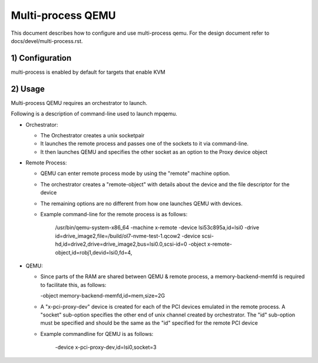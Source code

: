 .. _Multi-process QEMU:

Multi-process QEMU
==================

This document describes how to configure and use multi-process qemu.
For the design document refer to docs/devel/multi-process.rst.

1) Configuration
----------------

multi-process is enabled by default for targets that enable KVM


2) Usage
--------

Multi-process QEMU requires an orchestrator to launch.

Following is a description of command-line used to launch mpqemu.

* Orchestrator:

  - The Orchestrator creates a unix socketpair

  - It launches the remote process and passes one of the
    sockets to it via command-line.

  - It then launches QEMU and specifies the other socket as an option
    to the Proxy device object

* Remote Process:

  - QEMU can enter remote process mode by using the "remote" machine
    option.

  - The orchestrator creates a "remote-object" with details about
    the device and the file descriptor for the device

  - The remaining options are no different from how one launches QEMU with
    devices.

  - Example command-line for the remote process is as follows:

      /usr/bin/qemu-system-x86_64                                        \
      -machine x-remote                                                  \
      -device lsi53c895a,id=lsi0                                         \
      -drive id=drive_image2,file=/build/ol7-nvme-test-1.qcow2           \
      -device scsi-hd,id=drive2,drive=drive_image2,bus=lsi0.0,scsi-id=0  \
      -object x-remote-object,id=robj1,devid=lsi0,fd=4,

* QEMU:

  - Since parts of the RAM are shared between QEMU & remote process, a
    memory-backend-memfd is required to facilitate this, as follows:

    -object memory-backend-memfd,id=mem,size=2G

  - A "x-pci-proxy-dev" device is created for each of the PCI devices emulated
    in the remote process. A "socket" sub-option specifies the other end of
    unix channel created by orchestrator. The "id" sub-option must be specified
    and should be the same as the "id" specified for the remote PCI device

  - Example commandline for QEMU is as follows:

      -device x-pci-proxy-dev,id=lsi0,socket=3
